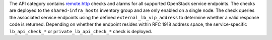 The API category contains `remote.http
<https://developer.rackspace.com/docs/rackspace-monitoring/v1/tech-ref-info/check-type-reference/#remote-http>`_
checks and alarms for all supported OpenStack service endpoints. The
checks are deployed to the ``shared-infra_hosts`` inventory group and
are only enabled on a single node. The check queries the associated
service endpoints using the defined ``external_lb_vip_address`` to
determine whether a valid response code is returned. Depending on
whether the endpoint resides within RFC 1918 address space, the
service-specific ``lb_api_check_*`` or ``private_lb_api_check_*`` check
is deployed.
